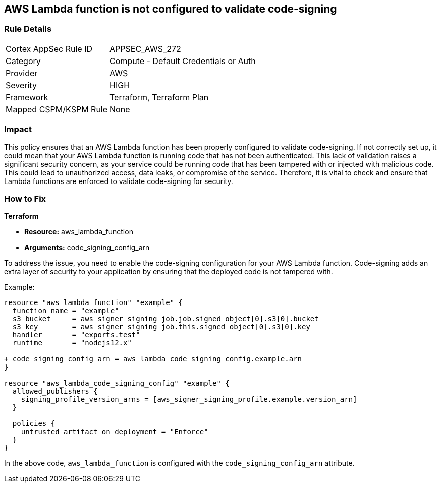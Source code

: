 
== AWS Lambda function is not configured to validate code-signing

=== Rule Details

[cols="1,2"]
|===
|Cortex AppSec Rule ID |APPSEC_AWS_272
|Category |Compute - Default Credentials or Auth
|Provider |AWS
|Severity |HIGH
|Framework |Terraform, Terraform Plan
|Mapped CSPM/KSPM Rule |None
|===


=== Impact
This policy ensures that an AWS Lambda function has been properly configured to validate code-signing. If not correctly set up, it could mean that your AWS Lambda function is running code that has not been authenticated. This lack of validation raises a significant security concern, as your service could be running code that has been tampered with or injected with malicious code. This could lead to unauthorized access, data leaks, or compromise of the service. Therefore, it is vital to check and ensure that Lambda functions are enforced to validate code-signing for security.

=== How to Fix

*Terraform*

* *Resource:* aws_lambda_function
* *Arguments:* code_signing_config_arn

To address the issue, you need to enable the code-signing configuration for your AWS Lambda function. Code-signing adds an extra layer of security to your application by ensuring that the deployed code is not tampered with.

Example:

[source,go]
----
resource "aws_lambda_function" "example" {
  function_name = "example"
  s3_bucket     = aws_signer_signing_job.job.signed_object[0].s3[0].bucket
  s3_key        = aws_signer_signing_job.this.signed_object[0].s3[0].key
  handler       = "exports.test"
  runtime       = "nodejs12.x"

+ code_signing_config_arn = aws_lambda_code_signing_config.example.arn
}

resource "aws_lambda_code_signing_config" "example" {
  allowed_publishers {
    signing_profile_version_arns = [aws_signer_signing_profile.example.version_arn]
  }

  policies {
    untrusted_artifact_on_deployment = "Enforce"
  }
}
----

In the above code, `aws_lambda_function` is configured with the `code_signing_config_arn` attribute.

